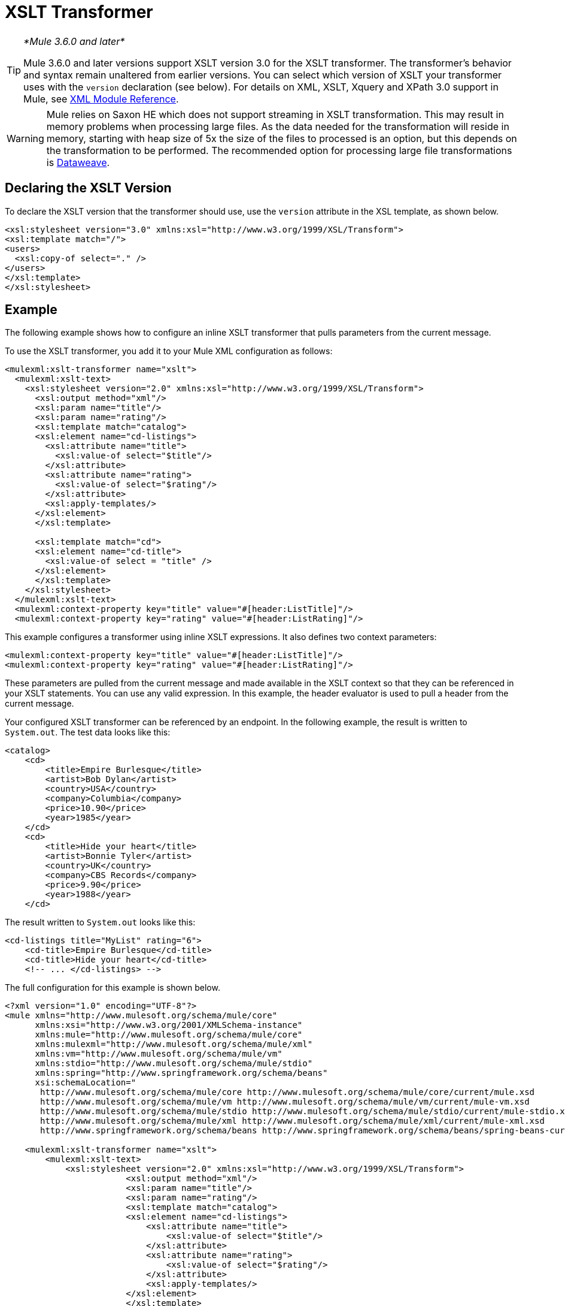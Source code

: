 = XSLT Transformer
:keywords: anypoint studio, transformers

[TIP]
====
_*Mule 3.6.0 and later*_

Mule 3.6.0 and later versions support XSLT version 3.0 for the XSLT transformer. The transformer's behavior and syntax remain unaltered from earlier versions. You can select which version of XSLT your transformer  uses with the `version` declaration (see below). For details on XML, XSLT, Xquery and XPath 3.0 support in Mule, see link:/mule-user-guide/v/3.9/xml-module-reference[XML Module Reference].
====

[WARNING]
====
Mule relies on Saxon HE which does not support streaming in XSLT transformation. This may result in memory problems when processing large files. As the data needed for the transformation will reside in memory, starting with heap size of 5x the size of the files to processed is an option, but this depends on the transformation to be performed. The recommended option for processing large file transformations is link:https://docs.mulesoft.com/mule-user-guide/v/3.9/dataweave-examples#xml-basic[Dataweave]. 
====

== Declaring the XSLT Version

To declare the XSLT version that the transformer should use, use the `version` attribute in the XSL template, as shown below.

[source, xml, linenums]
----
<xsl:stylesheet version="3.0" xmlns:xsl="http://www.w3.org/1999/XSL/Transform">
<xsl:template match="/">
<users>
  <xsl:copy-of select="." />
</users>
</xsl:template>
</xsl:stylesheet>
----

== Example

The following example shows how to configure an inline XSLT transformer that pulls parameters from the current message.

To use the XSLT transformer, you add it to your Mule XML configuration as follows:

[source, xml, linenums]
----
<mulexml:xslt-transformer name="xslt">
  <mulexml:xslt-text>
    <xsl:stylesheet version="2.0" xmlns:xsl="http://www.w3.org/1999/XSL/Transform">
      <xsl:output method="xml"/>
      <xsl:param name="title"/>
      <xsl:param name="rating"/>
      <xsl:template match="catalog">
      <xsl:element name="cd-listings">
        <xsl:attribute name="title">
          <xsl:value-of select="$title"/>
        </xsl:attribute>
        <xsl:attribute name="rating">
          <xsl:value-of select="$rating"/>
        </xsl:attribute>
        <xsl:apply-templates/>
      </xsl:element>
      </xsl:template>

      <xsl:template match="cd">
      <xsl:element name="cd-title">
        <xsl:value-of select = "title" />
      </xsl:element>
      </xsl:template>
    </xsl:stylesheet>
  </mulexml:xslt-text>
  <mulexml:context-property key="title" value="#[header:ListTitle]"/>
  <mulexml:context-property key="rating" value="#[header:ListRating]"/>
----

This example configures a transformer using inline XSLT expressions. It also defines two context parameters:

[source, xml, linenums]
----
<mulexml:context-property key="title" value="#[header:ListTitle]"/>
<mulexml:context-property key="rating" value="#[header:ListRating]"/>
----

These parameters are pulled from the current message and made available in the XSLT context so that they can be referenced in your XSLT statements. You can use any valid expression. In this example, the header evaluator is used to pull a header from the current message.

Your configured XSLT transformer can be referenced by an endpoint. In the following example, the result is written to `System.out`. The test data looks like this:

[source, xml, linenums]
----
<catalog>
    <cd>
        <title>Empire Burlesque</title>
        <artist>Bob Dylan</artist>
        <country>USA</country>
        <company>Columbia</company>
        <price>10.90</price>
        <year>1985</year>
    </cd>
    <cd>
        <title>Hide your heart</title>
        <artist>Bonnie Tyler</artist>
        <country>UK</country>
        <company>CBS Records</company>
        <price>9.90</price>
        <year>1988</year>
    </cd>
----

The result written to `System.out` looks like this:

[source, xml, linenums]
----
<cd-listings title="MyList" rating="6">
    <cd-title>Empire Burlesque</cd-title>
    <cd-title>Hide your heart</cd-title>
    <!-- ... </cd-listings> -->
----

The full configuration for this example is shown below.

[source, xml, linenums]
----
<?xml version="1.0" encoding="UTF-8"?>
<mule xmlns="http://www.mulesoft.org/schema/mule/core"
      xmlns:xsi="http://www.w3.org/2001/XMLSchema-instance"
      xmlns:mule="http://www.mulesoft.org/schema/mule/core"
      xmlns:mulexml="http://www.mulesoft.org/schema/mule/xml"
      xmlns:vm="http://www.mulesoft.org/schema/mule/vm"
      xmlns:stdio="http://www.mulesoft.org/schema/mule/stdio"
      xmlns:spring="http://www.springframework.org/schema/beans"
      xsi:schemaLocation="
       http://www.mulesoft.org/schema/mule/core http://www.mulesoft.org/schema/mule/core/current/mule.xsd
       http://www.mulesoft.org/schema/mule/vm http://www.mulesoft.org/schema/mule/vm/current/mule-vm.xsd
       http://www.mulesoft.org/schema/mule/stdio http://www.mulesoft.org/schema/mule/stdio/current/mule-stdio.xsd
       http://www.mulesoft.org/schema/mule/xml http://www.mulesoft.org/schema/mule/xml/current/mule-xml.xsd
       http://www.springframework.org/schema/beans http://www.springframework.org/schema/beans/spring-beans-current.xsd">

    <mulexml:xslt-transformer name="xslt">
        <mulexml:xslt-text>
            <xsl:stylesheet version="2.0" xmlns:xsl="http://www.w3.org/1999/XSL/Transform">
                        <xsl:output method="xml"/>
                        <xsl:param name="title"/>
                        <xsl:param name="rating"/>
                        <xsl:template match="catalog">
                        <xsl:element name="cd-listings">
                            <xsl:attribute name="title">
                                <xsl:value-of select="$title"/>
                            </xsl:attribute>
                            <xsl:attribute name="rating">
                                <xsl:value-of select="$rating"/>
                            </xsl:attribute>
                            <xsl:apply-templates/>
                        </xsl:element>
                        </xsl:template>

                        <xsl:template match="cd">
                        <xsl:element name="cd-title">
                            <xsl:value-of select = "title" />
                        </xsl:element>
                        </xsl:template>
                    </xsl:stylesheet>
        </mulexml:xslt-text>
        <mulexml:context-property key="title" value="#[header:ListTitle]"/>
        <mulexml:context-property key="rating" value="#[header:ListRating]"/>
    </mulexml:xslt-transformer>

<flow name="echoFlow">
   <vm:inbound-endpoint exchange-pattern="one-way" path="test.in" transformer-refs="XSLT"/>
   <echo-component/>
</flow>
</mule>
----

== Using Group-by Expressions on a Set of Nodes

This example leverages one of the new features introduced by XSLT 3.0: using a group-by expression to create groups to operate on.

The following XML contains a list of cities, each with its country and population:

[source, xml, linenums]
----
<?xmlversion="1.0"encoding="UTF‐8"?>
<cities>
  <cityname="milan" country="italy" pop="5"/>
  <cityname="paris" country="france" pop="7"/>
  <cityname="munich"country="germany"pop="4"/>
  <cityname="lyon" country="france" pop="2"/>
  <cityname="venice"country="italy" pop="1"/>
</cities>
----

The code sample below converts the XML to an HTML table showing each country with a comma-separated list of all its cities, followed by the sum total of their population:

[source, xml, linenums]
----
<mulexml:xslt‐transformername="xslt">
    <mulexml:xslt‐text>
        <xsl:stylesheetxmlns:xsl="http://www.w3.org/1999/XSL/Transform"version="2.0">
        <xsl:templatematch="/">
            <table>
            <xsl:for‐each‐groupselect="cities/city"group‐by="@country">
                <tr>
                <td>
                    <xsl:value‐ofselect="@country"/>
                </td>
                <td>
                    <xsl:value‐ofselect="current‐group()/@name"separator=","/>
                </td>
                <td>
                    <xsl:value‐ofselect="sum(current‐group()/@pop)"/>
                </td>
                </tr>
            </xsl:for‐each‐group>
            </table>
        </xsl:template>
        </xsl:stylesheet>
    </mulexml:xslt‐text>
</mulexml:xslt‐transformer>
----

The output will be similar to this:

[source, xml, linenums]
----
<table>
    <tr>
        <th>Country</th>
        <th>CityList</th>
        <th>Population</th>
    </tr>
    <tr>
        <td>italy</td>
        <td>milan,venice</td>
        <td>6</td>
    </tr>
    <tr>
        <td>france</td>
        <td>paris,lyon</td>
        <td>9</td>
    </tr>
    <tr>
        <td>germany</td>
        <td>munich</td>
        <td>4</td>
    </tr>
</table>
----

== Testing the Transformer

This transformer can be tested using the following functional test. Note that it uses `FunctionalTestCase`, which is part of Mule's link:/mule-user-guide/v/3.9/functional-testing[Test support].

[source, java, linenums]
----
public class XSLTWikiDocsTestCase extends FunctionalTestCase
{
    protected String getConfigResources()
    {
        return "org/mule/test/integration/xml/xslt-functional-test.xml";
    }

    public void testMessageTransform() throws Exception
        {
            //We're using Xml Unit to compare results
            //Ignore whitespace and comments
            XMLUnit.setIgnoreWhitespace(true);
            XMLUnit.setIgnoreComments(true);

            //Read in src and result data
            String srcData = IOUtils.getResourceAsString(
                    "org/mule/test/integration/xml/cd-catalog.xml", getClass());
            String resultData = IOUtils.getResourceAsString(
                    "org/mule/test/integration/xml/cd-catalog-result-with-params.xml", getClass());

            //Create a new Mule Client
            MuleClient client = new MuleClient(muleContext);

            //These are the message properties that are passed into the XQuery context
            Map<String, Object> props = new HashMap<String, Object>();
            props.put("ListTitle", "MyList");
            props.put("ListRating", new Integer(6));

            //Invoke the flow
            MuleMessage message = client.send("vm://test.in", srcData, props);
            assertNotNull(message);
            assertNull(message.getExceptionPayload());
            //Compare results
            assertTrue(XMLUnit.compareXML(message.getPayloadAsString(), resultData).similar());
        }
    }
----
